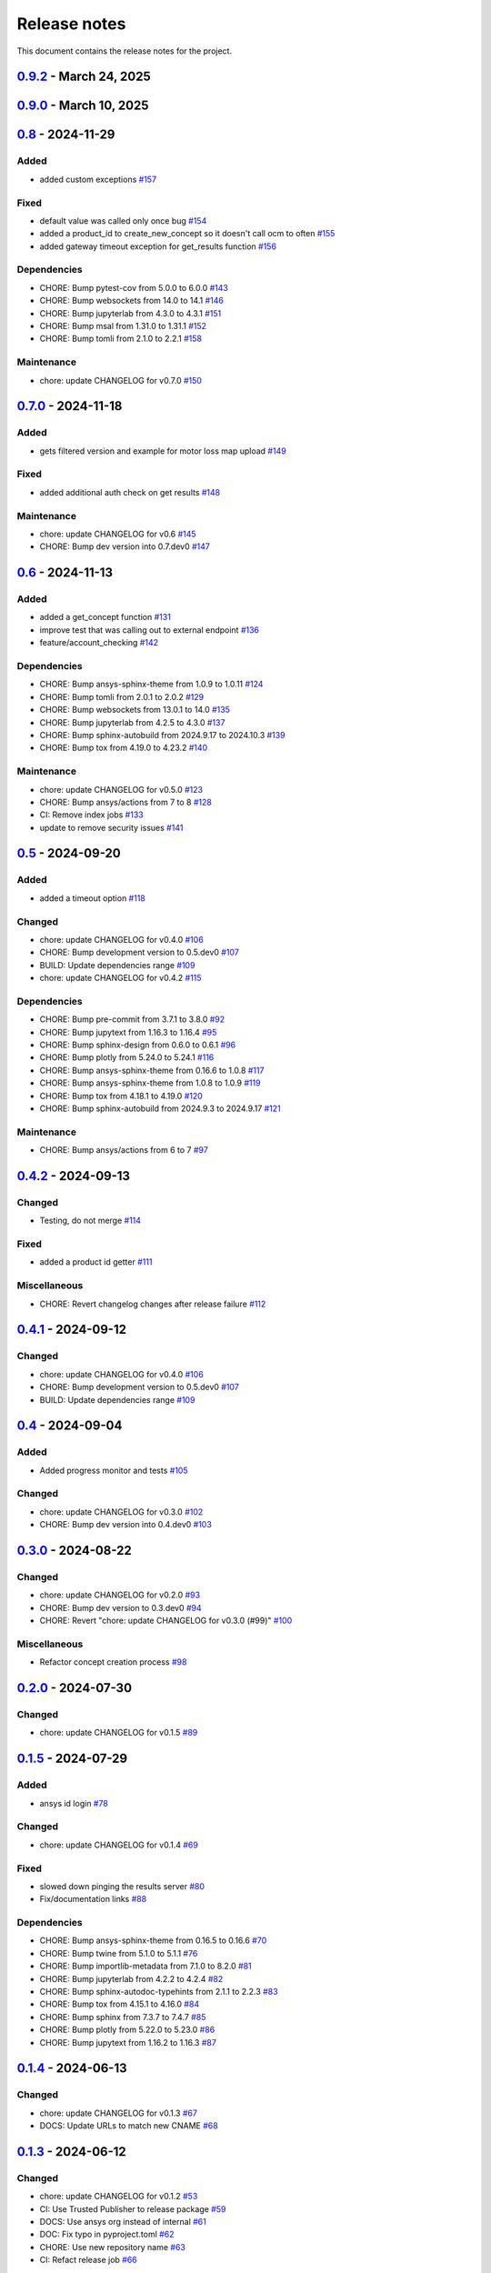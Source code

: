 .. _ref_release_notes:

Release notes
#############

This document contains the release notes for the project.

.. vale off

.. towncrier release notes start

`0.9.2 <https://github.com/ansys/pyconceptev/releases/tag/v0.9.2>`_ - March 24, 2025
====================================================================================

.. tab-set::


  .. tab-item:: Maintenance

    .. list-table::
        :header-rows: 0
        :widths: auto

        * - chore: update CHANGELOG for v0.9.0
          - `#198 <https://github.com/ansys/pyconceptev/pull/198>`_

        * - 208-make-optional-dependency
          - `#209 <https://github.com/ansys/pyconceptev/pull/209>`_


`0.9.0 <https://github.com/ansys/pyconceptev/releases/tag/v0.9.0>`_ - March 10, 2025
====================================================================================

.. tab-set::


  .. tab-item:: Added

    .. list-table::
        :header-rows: 0
        :widths: auto

        * - example script for reading from design instance ids
          - `#153 <https://github.com/ansys/pyconceptev/pull/153>`_

        * - Feature/improved automated testing
          - `#168 <https://github.com/ansys/pyconceptev/pull/168>`_

        * - Feature/get project name
          - `#169 <https://github.com/ansys/pyconceptev/pull/169>`_

        * - feature/get_project_or_create
          - `#183 <https://github.com/ansys/pyconceptev/pull/183>`_

        * - added function to get any job file for example input file
          - `#191 <https://github.com/ansys/pyconceptev/pull/191>`_

        * - start for adding support for py3.13
          - `#193 <https://github.com/ansys/pyconceptev/pull/193>`_


  .. tab-item:: Fixed

    .. list-table::
        :header-rows: 0
        :widths: auto

        * - fix: AUTHORS file format
          - `#160 <https://github.com/ansys/pyconceptev/pull/160>`_

        * - updated account name specification
          - `#171 <https://github.com/ansys/pyconceptev/pull/171>`_


  .. tab-item:: Dependencies

    .. list-table::
        :header-rows: 0
        :widths: auto

        * - CHORE: Bump pre-commit from 3.8.0 to 4.0.1
          - `#144 <https://github.com/ansys/pyconceptev/pull/144>`_

        * - CHORE: Bump pytest from 8.3.3 to 8.3.4
          - `#161 <https://github.com/ansys/pyconceptev/pull/161>`_

        * - CHORE: Bump jupyterlab from 4.3.1 to 4.3.3
          - `#164 <https://github.com/ansys/pyconceptev/pull/164>`_

        * - CHORE: Bump pytest-asyncio from 0.24.0 to 0.25.0
          - `#165 <https://github.com/ansys/pyconceptev/pull/165>`_

        * - CHORE: Bump jupytext from 1.16.4 to 1.16.6
          - `#166 <https://github.com/ansys/pyconceptev/pull/166>`_

        * - CHORE: Bump jupyterlab from 4.3.3 to 4.3.4
          - `#167 <https://github.com/ansys/pyconceptev/pull/167>`_

        * - CHORE: Bump twine from 5.1.1 to 6.1.0
          - `#170 <https://github.com/ansys/pyconceptev/pull/170>`_

        * - CHORE: Bump pytest-asyncio from 0.25.0 to 0.25.2
          - `#172 <https://github.com/ansys/pyconceptev/pull/172>`_

        * - CHORE: Bump nbsphinx from 0.9.5 to 0.9.6
          - `#173 <https://github.com/ansys/pyconceptev/pull/173>`_

        * - CHORE: Bump tox from 4.23.2 to 4.24.1
          - `#174 <https://github.com/ansys/pyconceptev/pull/174>`_

        * - CHORE: Bump pytest-cov from 5.0.0 to 6.0.0
          - `#175 <https://github.com/ansys/pyconceptev/pull/175>`_

        * - CHORE: Bump pytest-asyncio from 0.25.2 to 0.25.3
          - `#179 <https://github.com/ansys/pyconceptev/pull/179>`_

        * - CHORE: Bump websockets from 14.1 to 15.0
          - `#181 <https://github.com/ansys/pyconceptev/pull/181>`_

        * - CHORE: Bump sphinx-gallery from 0.18.0 to 0.19.0
          - `#185 <https://github.com/ansys/pyconceptev/pull/185>`_

        * - CHORE: Bump pydantic-settings from 2.7.1 to 2.8.1
          - `#186 <https://github.com/ansys/pyconceptev/pull/186>`_

        * - CHORE: Bump matplotlib from 3.9.0 to 3.9.4
          - `#194 <https://github.com/ansys/pyconceptev/pull/194>`_

        * - CHORE: Bump websockets from 15.0 to 15.0.1
          - `#196 <https://github.com/ansys/pyconceptev/pull/196>`_

        * - CHORE: Bump tox from 4.24.1 to 4.24.2
          - `#197 <https://github.com/ansys/pyconceptev/pull/197>`_


  .. tab-item:: Maintenance

    .. list-table::
        :header-rows: 0
        :widths: auto

        * - chore: update CHANGELOG for v0.8
          - `#159 <https://github.com/ansys/pyconceptev/pull/159>`_

        * - chore: bump version version
          - `#182 <https://github.com/ansys/pyconceptev/pull/182>`_


`0.8 <https://github.com/ansys/pyconceptev/releases/tag/v0.8>`_ - 2024-11-29
============================================================================

Added
^^^^^

- added custom exceptions `#157 <https://github.com/ansys/pyconceptev/pull/157>`_


Fixed
^^^^^

- default value was called only once bug `#154 <https://github.com/ansys/pyconceptev/pull/154>`_
- added a product_id to create_new_concept so it doesn't call ocm to often `#155 <https://github.com/ansys/pyconceptev/pull/155>`_
- added gateway timeout exception for get_results function `#156 <https://github.com/ansys/pyconceptev/pull/156>`_


Dependencies
^^^^^^^^^^^^

- CHORE: Bump pytest-cov from 5.0.0 to 6.0.0 `#143 <https://github.com/ansys/pyconceptev/pull/143>`_
- CHORE: Bump websockets from 14.0 to 14.1 `#146 <https://github.com/ansys/pyconceptev/pull/146>`_
- CHORE: Bump jupyterlab from 4.3.0 to 4.3.1 `#151 <https://github.com/ansys/pyconceptev/pull/151>`_
- CHORE: Bump msal from 1.31.0 to 1.31.1 `#152 <https://github.com/ansys/pyconceptev/pull/152>`_
- CHORE: Bump tomli from 2.1.0 to 2.2.1 `#158 <https://github.com/ansys/pyconceptev/pull/158>`_


Maintenance
^^^^^^^^^^^

- chore: update CHANGELOG for v0.7.0 `#150 <https://github.com/ansys/pyconceptev/pull/150>`_

`0.7.0 <https://github.com/ansys/pyconceptev/releases/tag/v0.7.0>`_ - 2024-11-18
================================================================================

Added
^^^^^

- gets filtered version and example for motor loss map upload `#149 <https://github.com/ansys/pyconceptev/pull/149>`_


Fixed
^^^^^

- added additional auth check on get results `#148 <https://github.com/ansys/pyconceptev/pull/148>`_


Maintenance
^^^^^^^^^^^

- chore: update CHANGELOG for v0.6 `#145 <https://github.com/ansys/pyconceptev/pull/145>`_
- CHORE: Bump dev version into 0.7.dev0 `#147 <https://github.com/ansys/pyconceptev/pull/147>`_

`0.6 <https://github.com/ansys/pyconceptev/releases/tag/v0.6>`_ - 2024-11-13
============================================================================

Added
^^^^^

- added a get_concept function `#131 <https://github.com/ansys/pyconceptev/pull/131>`_
- improve test that was calling out to external endpoint `#136 <https://github.com/ansys/pyconceptev/pull/136>`_
- feature/account_checking `#142 <https://github.com/ansys/pyconceptev/pull/142>`_


Dependencies
^^^^^^^^^^^^

- CHORE: Bump ansys-sphinx-theme from 1.0.9 to 1.0.11 `#124 <https://github.com/ansys/pyconceptev/pull/124>`_
- CHORE: Bump tomli from 2.0.1 to 2.0.2 `#129 <https://github.com/ansys/pyconceptev/pull/129>`_
- CHORE: Bump websockets from 13.0.1 to 14.0 `#135 <https://github.com/ansys/pyconceptev/pull/135>`_
- CHORE: Bump jupyterlab from 4.2.5 to 4.3.0 `#137 <https://github.com/ansys/pyconceptev/pull/137>`_
- CHORE: Bump sphinx-autobuild from 2024.9.17 to 2024.10.3 `#139 <https://github.com/ansys/pyconceptev/pull/139>`_
- CHORE: Bump tox from 4.19.0 to 4.23.2 `#140 <https://github.com/ansys/pyconceptev/pull/140>`_


Maintenance
^^^^^^^^^^^

- chore: update CHANGELOG for v0.5.0 `#123 <https://github.com/ansys/pyconceptev/pull/123>`_
- CHORE: Bump ansys/actions from 7 to 8 `#128 <https://github.com/ansys/pyconceptev/pull/128>`_
- CI: Remove index jobs `#133 <https://github.com/ansys/pyconceptev/pull/133>`_
- update to remove security issues `#141 <https://github.com/ansys/pyconceptev/pull/141>`_

`0.5 <https://github.com/ansys/pyconceptev/releases/tag/v0.5>`_ - 2024-09-20
============================================================================

Added
^^^^^

- added a timeout option `#118 <https://github.com/ansys/pyconceptev/pull/118>`_


Changed
^^^^^^^

- chore: update CHANGELOG for v0.4.0 `#106 <https://github.com/ansys/pyconceptev/pull/106>`_
- CHORE: Bump development version to 0.5.dev0 `#107 <https://github.com/ansys/pyconceptev/pull/107>`_
- BUILD: Update dependencies range `#109 <https://github.com/ansys/pyconceptev/pull/109>`_
- chore: update CHANGELOG for v0.4.2 `#115 <https://github.com/ansys/pyconceptev/pull/115>`_


Dependencies
^^^^^^^^^^^^

- CHORE: Bump pre-commit from 3.7.1 to 3.8.0 `#92 <https://github.com/ansys/pyconceptev/pull/92>`_
- CHORE: Bump jupytext from 1.16.3 to 1.16.4 `#95 <https://github.com/ansys/pyconceptev/pull/95>`_
- CHORE: Bump sphinx-design from 0.6.0 to 0.6.1 `#96 <https://github.com/ansys/pyconceptev/pull/96>`_
- CHORE: Bump plotly from 5.24.0 to 5.24.1 `#116 <https://github.com/ansys/pyconceptev/pull/116>`_
- CHORE: Bump ansys-sphinx-theme from 0.16.6 to 1.0.8 `#117 <https://github.com/ansys/pyconceptev/pull/117>`_
- CHORE: Bump ansys-sphinx-theme from 1.0.8 to 1.0.9 `#119 <https://github.com/ansys/pyconceptev/pull/119>`_
- CHORE: Bump tox from 4.18.1 to 4.19.0 `#120 <https://github.com/ansys/pyconceptev/pull/120>`_
- CHORE: Bump sphinx-autobuild from 2024.9.3 to 2024.9.17 `#121 <https://github.com/ansys/pyconceptev/pull/121>`_


Maintenance
^^^^^^^^^^^

- CHORE: Bump ansys/actions from 6 to 7 `#97 <https://github.com/ansys/pyconceptev/pull/97>`_

`0.4.2 <https://github.com/ansys/pyconceptev/releases/tag/v0.4.2>`_ - 2024-09-13
================================================================================

Changed
^^^^^^^

- Testing, do not merge `#114 <https://github.com/ansys/pyconceptev/pull/114>`_


Fixed
^^^^^

- added a product id getter `#111 <https://github.com/ansys/pyconceptev/pull/111>`_


Miscellaneous
^^^^^^^^^^^^^

- CHORE: Revert changelog changes after release failure `#112 <https://github.com/ansys/pyconceptev/pull/112>`_

`0.4.1 <https://github.com/ansys/pyconceptev/releases/tag/v0.4.1>`_ - 2024-09-12
================================================================================

Changed
^^^^^^^

- chore: update CHANGELOG for v0.4.0 `#106 <https://github.com/ansys/pyconceptev/pull/106>`_
- CHORE: Bump development version to 0.5.dev0 `#107 <https://github.com/ansys/pyconceptev/pull/107>`_
- BUILD: Update dependencies range `#109 <https://github.com/ansys/pyconceptev/pull/109>`_

`0.4 <https://github.com/ansys/pyconceptev/releases/tag/v0.4>`_ - 2024-09-04
============================================================================

Added
^^^^^

- Added progress monitor and tests `#105 <https://github.com/ansys/pyconceptev/pull/105>`_


Changed
^^^^^^^

- chore: update CHANGELOG for v0.3.0 `#102 <https://github.com/ansys/pyconceptev/pull/102>`_
- CHORE: Bump dev version into 0.4.dev0 `#103 <https://github.com/ansys/pyconceptev/pull/103>`_

`0.3.0 <https://github.com/ansys/pyconceptev/releases/tag/v0.3.0>`_ - 2024-08-22
================================================================================

Changed
^^^^^^^

- chore: update CHANGELOG for v0.2.0 `#93 <https://github.com/ansys/pyconceptev/pull/93>`_
- CHORE: Bump dev version to 0.3.dev0 `#94 <https://github.com/ansys/pyconceptev/pull/94>`_
- CHORE: Revert "chore: update CHANGELOG for v0.3.0 (#99)" `#100 <https://github.com/ansys/pyconceptev/pull/100>`_


Miscellaneous
^^^^^^^^^^^^^

- Refactor concept creation process `#98 <https://github.com/ansys/pyconceptev/pull/98>`_

`0.2.0 <https://github.com/ansys/pyconceptev/releases/tag/v0.2.0>`_ - 2024-07-30
================================================================================

Changed
^^^^^^^

- chore: update CHANGELOG for v0.1.5 `#89 <https://github.com/ansys/pyconceptev/pull/89>`_

`0.1.5 <https://github.com/ansys/pyconceptev/releases/tag/v0.1.5>`_ - 2024-07-29
================================================================================

Added
^^^^^

- ansys id login `#78 <https://github.com/ansys/pyconceptev/pull/78>`_


Changed
^^^^^^^

- chore: update CHANGELOG for v0.1.4 `#69 <https://github.com/ansys/pyconceptev/pull/69>`_


Fixed
^^^^^

- slowed down pinging the results server `#80 <https://github.com/ansys/pyconceptev/pull/80>`_
- Fix/documentation links `#88 <https://github.com/ansys/pyconceptev/pull/88>`_


Dependencies
^^^^^^^^^^^^

- CHORE: Bump ansys-sphinx-theme from 0.16.5 to 0.16.6 `#70 <https://github.com/ansys/pyconceptev/pull/70>`_
- CHORE: Bump twine from 5.1.0 to 5.1.1 `#76 <https://github.com/ansys/pyconceptev/pull/76>`_
- CHORE: Bump importlib-metadata from 7.1.0 to 8.2.0 `#81 <https://github.com/ansys/pyconceptev/pull/81>`_
- CHORE: Bump jupyterlab from 4.2.2 to 4.2.4 `#82 <https://github.com/ansys/pyconceptev/pull/82>`_
- CHORE: Bump sphinx-autodoc-typehints from 2.1.1 to 2.2.3 `#83 <https://github.com/ansys/pyconceptev/pull/83>`_
- CHORE: Bump tox from 4.15.1 to 4.16.0 `#84 <https://github.com/ansys/pyconceptev/pull/84>`_
- CHORE: Bump sphinx from 7.3.7 to 7.4.7 `#85 <https://github.com/ansys/pyconceptev/pull/85>`_
- CHORE: Bump plotly from 5.22.0 to 5.23.0 `#86 <https://github.com/ansys/pyconceptev/pull/86>`_
- CHORE: Bump jupytext from 1.16.2 to 1.16.3 `#87 <https://github.com/ansys/pyconceptev/pull/87>`_

`0.1.4 <https://github.com/ansys/pyconceptev/releases/tag/v0.1.4>`_ - 2024-06-13
================================================================================

Changed
^^^^^^^

- chore: update CHANGELOG for v0.1.3 `#67 <https://github.com/ansys/pyconceptev/pull/67>`_
- DOCS: Update URLs to match new CNAME `#68 <https://github.com/ansys/pyconceptev/pull/68>`_

`0.1.3 <https://github.com/ansys/pyconceptev/releases/tag/v0.1.3>`_ - 2024-06-12
================================================================================

Changed
^^^^^^^

- chore: update CHANGELOG for v0.1.2 `#53 <https://github.com/ansys/pyconceptev/pull/53>`_
- CI: Use Trusted Publisher to release package `#59 <https://github.com/ansys/pyconceptev/pull/59>`_
- DOCS: Use ansys org instead of internal `#61 <https://github.com/ansys/pyconceptev/pull/61>`_
- DOC: Fix typo in pyproject.toml `#62 <https://github.com/ansys/pyconceptev/pull/62>`_
- CHORE: Use new repository name `#63 <https://github.com/ansys/pyconceptev/pull/63>`_
- CI: Refact release job `#66 <https://github.com/ansys/pyconceptev/pull/66>`_


Dependencies
^^^^^^^^^^^^

- CHORE: Bump pytest-cov from 4.1.0 to 5.0.0 `#38 <https://github.com/ansys/pyconceptev/pull/38>`_
- CHORE: Bump sphinx-autodoc-typehints from 2.1.0 to 2.1.1 `#56 <https://github.com/ansys/pyconceptev/pull/56>`_
- CHORE: Bump pytest from 7.4.4 to 8.2.2 `#57 <https://github.com/ansys/pyconceptev/pull/57>`_
- CHORE: Bump tox from 4.15.0 to 4.15.1 `#58 <https://github.com/ansys/pyconceptev/pull/58>`_
- CHORE: Bump jupyterlab from 4.2.1 to 4.2.2 `#60 <https://github.com/ansys/pyconceptev/pull/60>`_


Miscellaneous
^^^^^^^^^^^^^

- DOCS: Minor doc edits based on doc rendering `#55 <https://github.com/ansys/pyconceptev/pull/55>`_

`0.1.2 <https://github.com/ansys/pyconceptev/releases/tag/v0.1.2>`_ - 2024-06-04
=====================================================================================

Changed
^^^^^^^

- CHORE: Bump development version to 0.2.dev0 `#44 <https://github.com/ansys/pyconceptev/pull/44>`_
- chore: update CHANGELOG for v0.1.1 `#48 <https://github.com/ansys/pyconceptev/pull/48>`_
- DOCS: Fix non clickable cards `#49 <https://github.com/ansys/pyconceptev/pull/49>`_


Miscellaneous
^^^^^^^^^^^^^

- DOCS: Update URLs in README.rst `#50 <https://github.com/ansys/pyconceptev/pull/50>`_

`0.1.1 <https://github.com/ansys/pyconceptev/releases/tag/v0.1.1>`_ - 2024-06-03
=====================================================================================

Changed
^^^^^^^

- CHORE: update CHANGELOG for v0.1.0 `#46 <https://github.com/ansys/pyconceptev/pull/46>`_
- CI: Fix release jobs `#47 <https://github.com/ansys/pyconceptev/pull/47>`_

`0.1.0 <https://github.com/ansys/pyconceptev/releases/tag/v0.1.0>`_ - 2024-06-03
=====================================================================================

Changed
^^^^^^^

- CHORE: Update following OSS review `#36 <https://github.com/ansys/pyconceptev/pull/36>`_
- First-pass of overall doc review `#39 <https://github.com/ansys/pyconceptev/pull/39>`_
- DOCS: Rework example documentation `#43 <https://github.com/ansys/pyconceptev/pull/43>`_
- CHORE: Clean up ci_cd.yml and pyproject.toml `#45 <https://github.com/ansys/pyconceptev/pull/45>`_


Miscellaneous
^^^^^^^^^^^^^

- CHORE: Second pass of oss code review `#37 <https://github.com/ansys/pyconceptev/pull/37>`_
- Doc edits based on skimming rendered doc `#41 <https://github.com/ansys/pyconceptev/pull/41>`_

.. vale on